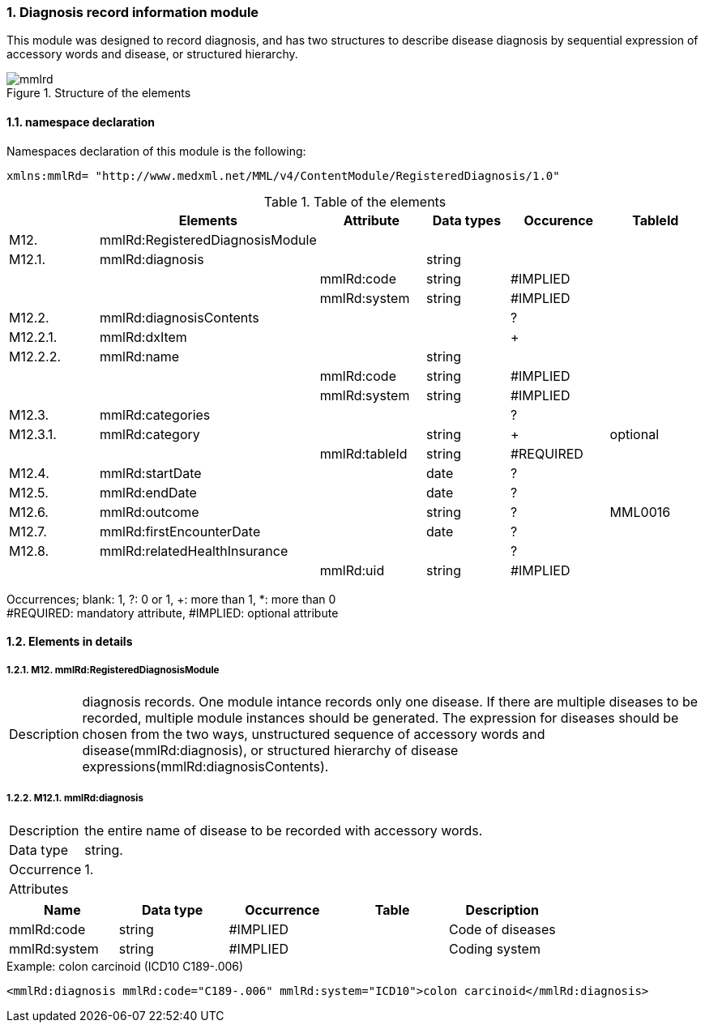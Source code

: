 :sectnums: y
:sectnumlevels: 8
:imagesdir: ./figures

=== Diagnosis record information module

This module was designed to record diagnosis, and has two structures to describe disease diagnosis by sequential expression of accessory words and disease, or structured hierarchy.

.Structure of the elements
image::mmlrd.jpg[]

==== namespace declaration
Namespaces declaration of this module is the following:
[source, xml]
xmlns:mmlRd= "http://www.medxml.net/MML/v4/ContentModule/RegisteredDiagnosis/1.0"

.Table of the elements
[options="header"]
|=====
| |Elements|Attribute|Data types|Occurence|TableId
|M12.|mmlRd:RegisteredDiagnosisModule| | | |
|M12.1.|mmlRd:diagnosis| |string| |
| | |mmlRd:code|string|#IMPLIED|
| | |mmlRd:system|string|#IMPLIED|
|M12.2.|mmlRd:diagnosisContents| | |?|
|M12.2.1.|mmlRd:dxItem| | |+|
|M12.2.2.|mmlRd:name| |string| |
| | |mmlRd:code|string|#IMPLIED|
| | |mmlRd:system|string|#IMPLIED|
|M12.3.|mmlRd:categories| | |?|
|M12.3.1.|mmlRd:category| |string|+|optional
| | |mmlRd:tableId|string|#REQUIRED|
|M12.4.|mmlRd:startDate| |date|?|
|M12.5.|mmlRd:endDate| |date|?|
|M12.6.|mmlRd:outcome| |string|?|MML0016
|M12.7.|mmlRd:firstEncounterDate| |date|?|
|M12.8.|mmlRd:relatedHealthInsurance| | |?|
| | |mmlRd:uid|string|#IMPLIED|
|=====
Occurrences; blank: 1, ?: 0 or 1, +: more than 1, *: more than 0 +
#REQUIRED: mandatory attribute, #IMPLIED: optional attribute

==== Elements in details
===== M12. mmlRd:RegisteredDiagnosisModule
[horizontal]
Description:: diagnosis records. One module intance records only one disease. If there are multiple diseases to be recorded, multiple module instances should be generated. The expression for diseases should be chosen from the two ways, unstructured sequence of accessory words and disease(mmlRd:diagnosis), or structured hierarchy of disease expressions(mmlRd:diagnosisContents).

===== M12.1. mmlRd:diagnosis
[horizontal]
Description:: the entire name of disease to be recorded with accessory words.
Data type:: string.
Occurrence:: 1.
Attributes::
[options="header"]
|=====
|Name|Data type|Occurrence|Table|Description
|mmlRd:code|string|#IMPLIED| |Code of diseases
|mmlRd:system|string|#IMPLIED| |Coding system
|=====

.Example: colon carcinoid (ICD10 C189-.006)
[source, xml]
<mmlRd:diagnosis mmlRd:code="C189-.006" mmlRd:system="ICD10">colon carcinoid</mmlRd:diagnosis>
